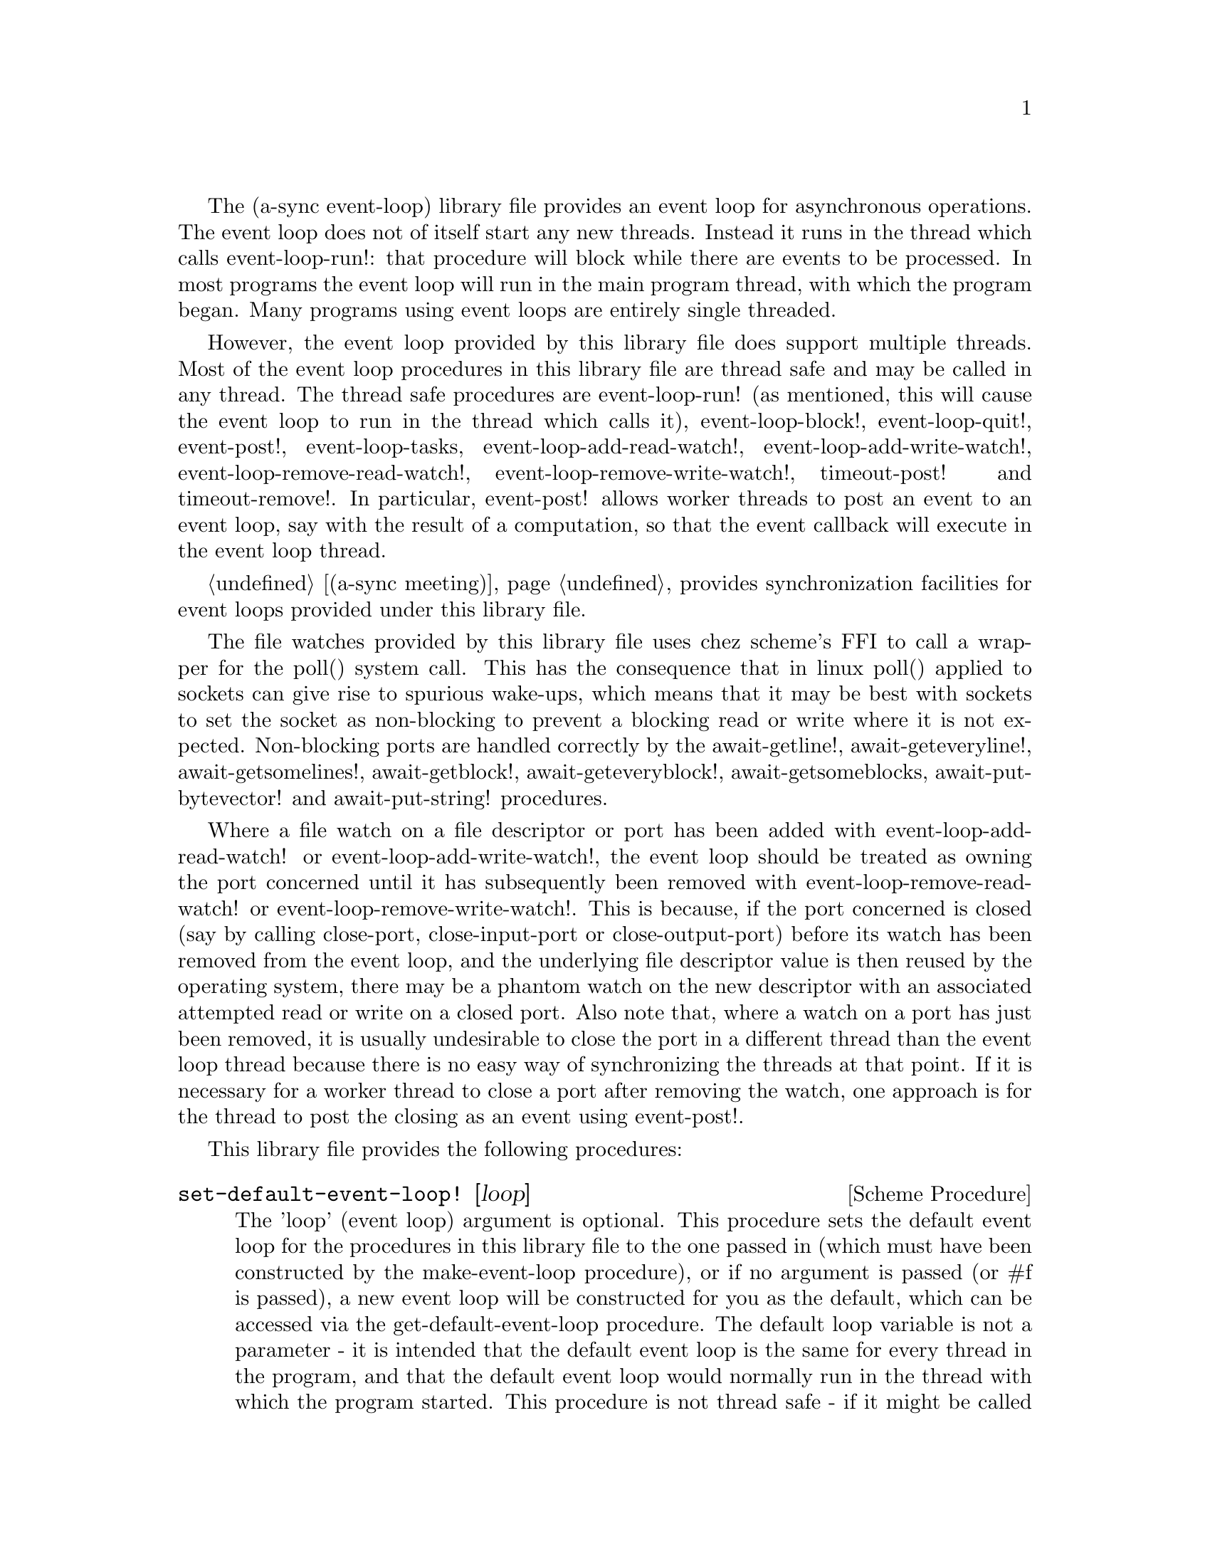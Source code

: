@node event loop,thread pool,overview,Top

The (a-sync event-loop) library file provides an event loop for
asynchronous operations.  The event loop does not of itself start any
new threads.  Instead it runs in the thread which calls
event-loop-run!: that procedure will block while there are events to
be processed.  In most programs the event loop will run in the main
program thread, with which the program began.  Many programs using
event loops are entirely single threaded.

However, the event loop provided by this library file does support
multiple threads.  Most of the event loop procedures in this library
file are thread safe and may be called in any thread.  The thread safe
procedures are event-loop-run! (as mentioned, this will cause the
event loop to run in the thread which calls it), event-loop-block!,
event-loop-quit!, event-post!, event-loop-tasks,
event-loop-add-read-watch!, event-loop-add-write-watch!,
event-loop-remove-read-watch!, event-loop-remove-write-watch!,
timeout-post! and timeout-remove!.  In particular, event-post! allows
worker threads to post an event to an event loop, say with the result
of a computation, so that the event callback will execute in the event
loop thread.

@ref{meeting,,(a-sync meeting)} provides synchronization facilities
for event loops provided under this library file.

The file watches provided by this library file uses chez scheme's FFI
to call a wrapper for the poll() system call.  This has the
consequence that in linux poll() applied to sockets can give rise to
spurious wake-ups, which means that it may be best with sockets to set
the socket as non-blocking to prevent a blocking read or write where
it is not expected.  Non-blocking ports are handled correctly by the
await-getline!, await-geteveryline!, await-getsomelines!,
await-getblock!, await-geteveryblock!, await-getsomeblocks,
await-put-bytevector! and await-put-string! procedures.

Where a file watch on a file descriptor or port has been added with
event-loop-add-read-watch! or event-loop-add-write-watch!, the event
loop should be treated as owning the port concerned until it has
subsequently been removed with event-loop-remove-read-watch! or
event-loop-remove-write-watch!.  This is because, if the port
concerned is closed (say by calling close-port, close-input-port or
close-output-port) before its watch has been removed from the event
loop, and the underlying file descriptor value is then reused by the
operating system, there may be a phantom watch on the new descriptor
with an associated attempted read or write on a closed port.  Also
note that, where a watch on a port has just been removed, it is
usually undesirable to close the port in a different thread than the
event loop thread because there is no easy way of synchronizing the
threads at that point.  If it is necessary for a worker thread to
close a port after removing the watch, one approach is for the thread
to post the closing as an event using event-post!.

This library file provides the following procedures:

@deffn {Scheme Procedure} set-default-event-loop! [loop]
The 'loop' (event loop) argument is optional.  This procedure sets the
default event loop for the procedures in this library file to the one
passed in (which must have been constructed by the make-event-loop
procedure), or if no argument is passed (or #f is passed), a new event
loop will be constructed for you as the default, which can be accessed
via the get-default-event-loop procedure.  The default loop variable
is not a parameter - it is intended that the default event loop is the
same for every thread in the program, and that the default event loop
would normally run in the thread with which the program started.  This
procedure is not thread safe - if it might be called by a different
thread from others which might access the default event loop, then
external synchronization may be required.  However, that should not
normally be an issue.  The normal course would be to call this
procedure once only on program start up, before other threads have
started.  It is usually a mistake to call this procedure twice: if
there are asynchronous events pending (that is, if event-loop-run!
has not returned) you will probably not get the results you expect.

Note that if a default event-loop is constructed for you because no
argument is passed (or #f is passed), no throttling arguments are
applied to it (see the documentation on make-event-loop for more about
that).  If throttling is wanted, the make-event-loop procedure should
be called explicitly and the result passed to this procedure.
@end deffn

@deffn {Scheme Procedure} get-default-event-loop
This returns the default loop set by the set-default-event-loop!
procedure, or #f if none has been set.
@end deffn

@deffn {Scheme Procedure} make-event-loop [throttle-threshold throttle-delay]
This constructs a new event loop object.  From version 0.4, this
procedure optionally takes two throttling arguments for backpressure
when applying the event-post! procedure to the event loop.  The
'throttle-threshold' argument specifies the number of unexecuted tasks
queued for execution, by virtue of calls to event-post!, at which
throttling will first be applied.  Where the threshold is exceeded,
throttling proceeds by adding a wait to any thread which calls the
event-post! procedure, equal to the cube of the number of times (if
any) by which the number of queued tasks exceeds the threshold
multiplied by the value of 'throttle-delay'.  The value of
'throttle-delay' should be given in microseconds.  Throttling is only
applied where the call to event-post! is made in a thread other than
the one in which the event loop runs.

So if the threshold given is 10000 tasks and the delay given is 1000
microseconds, upon 10000 unexecuted tasks accumulating a delay of 1000
microseconds will be applied to callers of event-post! which are not
in the event loop thread, at 20000 unexecuted tasks a delay of 8000
microseconds will be applied, and at 30000 unexecuted tasks a delay of
27000 microseconds will be applied, and so on.

If throttle-threshold and throttle-delay arguments are not provided
(or #f is passed for them), then no throttling takes place.
@end deffn

@deffn {Scheme Procedure} event-loop? obj
This procedure indicates whether 'obj' is an event-loop object
constructed by make-event-loop.
@end deffn

@deffn {Scheme Procedure} event-loop-run! [loop]
The 'loop' (event loop) argument is optional.  This procedure starts
the event loop passed in as an argument, or if none is passed (or #f
is passed) it starts the default event loop.  The event loop will run
in the thread which calls this procedure.  If this procedure has
returned, including after a call to event-loop-quit!, this procedure
may be called again to restart the event loop provided
event-loop-close! has not been applied to the loop.  If
event-loop-close! has previously been invoked, this procedure will
raise a &violation exception.

From version 0.18, this procedure will also raise a &violation
exception if it is applied to an event loop which is currently running
(prior to version 0.18, doing so would fail in a less helpful way).

If something else throws in the implementation or a callback throws,
then this procedure will clean up the event loop as if
event-loop-quit! had been called, and the exception will be rethrown
out of this procedure.  This means that if there are continuable
exceptions, they will be converted into non-continuable ones (but
continuable exceptions are usually incompatible with asynchronous
event handlers and may break resource management using rethrows or
dynamic winds).
@end deffn

@deffn {Scheme Procedure} event-loop-add-read-watch! file proc [loop]
The 'loop' (event loop) argument is optional.  This procedure will
start a read watch in the event loop passed in as an argument, or if
none is passed (or #f is passed), in the default event loop.  The
'proc' callback should take a single argument, and when called this
will be set to 'in or 'excpt.  The same port or file descriptor can
also be passed to event-loop-add-write-watch, and if so and the
descriptor is also available for writing, the write callback will also
be called with its argument set to 'out.  If there is already a read
watch for the file passed, the old one will be replaced by the new
one.  If 'proc' returns #f, the read watch will be removed from the
event loop, otherwise the watch will continue.  This is thread safe -
any thread may add a watch, and the callback will execute in the event
loop thread.  The file argument can be either a port or a file
descriptor.  If 'file' is a file descriptor, any port for the
descriptor is not referenced for garbage collection purposes - it must
remain valid while operations are carried out on the descriptor.  If
'file' is a buffered port, buffering will be taken into account in
indicating whether a read can be made without blocking (but on a
buffered port, for efficiency purposes each read operation in response
to this watch should usually exhaust the buffer by looping on
char-ready? or input-port-ready?, or by using chez scheme's various
multi-byte/character reading procedures on non-blocking ports).

This procedure should not raise an exception unless memory is
exhausted.
@end deffn

@deffn {Scheme Procedure} event-loop-add-write-watch! file proc [loop]
The 'loop' (event loop) argument is optional.  This procedure will
start a write watch in the event loop passed in as an argument, or if
none is passed (or #f is passed), in the default event loop.  The
'proc' callback should take a single argument, and when called this
will be set to 'out.  The same port or file descriptor can also be
passed to event-loop-add-read-watch, and if so and the descriptor is
also available for reading or in exceptional condition, the read
callback will also be called with its argument set to 'in or 'excpt
(if both a read and a write watch have been set for the same file
argument, and there is an exceptional condition, it is the read watch
procedure which will be called with 'excpt rather than the write watch
procedure, so if that procedure returns #f only the read watch will be
removed).  If there is already a write watch for the file passed, the
old one will be replaced by the new one.  If 'proc' returns #f, the
write watch will be removed from the event loop, otherwise the watch
will continue.  This is thread safe - any thread may add a watch, and
the callback will execute in the event loop thread.  The file argument
can be either a port or a file descriptor.  If 'file' is a file
descriptor, any port for the descriptor is not referenced for garbage
collection purposes - it must remain valid while operations are
carried out on the descriptor.

If 'file' is a buffered port, buffering will be not be taken into
account in indicating whether a write can be made without blocking:
that will only occur if the underlying file descriptor is ready.  This
is because the writer to the port must in any event cater for the fact
that when the buffer is full but the underlying file descriptor is
ready for a character, the next write will cause a buffer flush, and
if the size of the buffer is greater than the number of characters
that the file can receive without blocking, blocking might still
occur.  Therefore, this procedure will generally work best with
unbuffered ports (say by using the open-file-output-port procedure
with a buffer-mode of none or by applying the
set-textual-port-output-size! procedure to the port with a value of
0), or with ports which have been set non-blocking so that a partial
write is possible without blocking the writer.

This procedure should not raise an exception unless memory is
exhausted.
@end deffn

@deffn {Scheme Procedure} event-loop-remove-read-watch! file [loop]
The 'loop' (event loop) argument is optional.  This procedure will
remove a read watch from the event loop passed in as an argument, or
if none is passed (or #f is passed), from the default event loop.  The
file argument may be a port or a file descriptor.  This is thread safe
- any thread may remove a watch.  A file descriptor and a port with
the same underlying file descriptor compare equal for the purposes of
removal.

This procedure should not raise an exception unless memory is
exhausted.
@end deffn

@deffn {Scheme Procedure} event-loop-remove-write-watch! file [loop]
The 'loop' (event loop) argument is optional.  This procedure will
remove a write watch from the event loop passed in as an argument, or
if none is passed (or #f is passed), from the default event loop.  The
file argument may be a port or a file descriptor.  This is thread safe
- any thread may remove a watch.  A file descriptor and a port with
the same underlying file descriptor compare equal for the purposes of
removal.

This procedure should not raise an exception unless memory is
exhausted.
@end deffn

@deffn {Scheme Procedure} event-post! action [loop]
The 'loop' (event loop) argument is optional.  This procedure will
post a callback for execution in the event loop passed in as an
argument, or if none is passed (or #f is passed), in the default event
loop.  The 'action' callback is a thunk.  This is thread safe - any
thread may post an event (that is its main purpose), and the action
callback will execute in the event loop thread.  Actions execute in
the order in which they were posted.  If an event is posted from a
worker thread, it will normally be necessary to call event-loop-block!
beforehand.

This procedure should not raise an exception unless memory is
exhausted.  If the 'action' callback throws, and the exception is not
caught locally, it will propagate out of event-loop-run!.

Where this procedure is called by other than the event loop thread,
throttling may take place if the number of posted callbacks waiting to
execute exceeds the threshold set for the event loop - see the
documentation on make-event-loop for further details.
@end deffn

@deffn {Scheme Procedure} timeout-post! msecs action [loop]
The 'loop' (event loop) argument is optional.  This procedure adds a
timeout to the event loop passed in as an argument, or if none is
passed (or #f is passed), to the default event loop.  The timeout will
repeat unless and until the passed-in callback returns #f or
timeout-remove! is called.  The passed-in callback must be a thunk.
This procedure returns a tag symbol to which timeout-remove! can be
applied.  It may be called by any thread, and the timeout callback
will execute in the event loop thread.

This procedure should not raise an exception unless memory is
exhausted.  If the 'action' callback throws, and the exception is not
caught locally, it will propagate out of event-loop-run!.
@end deffn

@deffn {Scheme Procedure} timeout-remove! tag [loop]
The 'loop' (event loop) argument is optional.  This procedure stops
the timeout with the given tag from executing in the event loop passed
in as an argument, or if none is passed (or #f is passed), in the
default event loop.  It may be called by any thread.

This procedure should not raise an exception unless memory is
exhausted.
@end deffn

@deffn {Scheme Procedure} event-loop-tasks [loop]
This procedure returns the number of callbacks posted to an event loop
with the event-post! procedure which at the time still remain queued
for execution.  Amongst other things, it can be used by a calling
thread which is not the event loop thread to determine whether
throttling is likely to be applied to it when calling event-post! -
see the documentation on make-event-loop for further details.

The 'loop' (event loop) argument is optional: this procedure operates
on the event loop passed in as an argument, or if none is passed (or
#f is passed), on the default event loop.  This procedure is thread
safe - any thread may call it.

This procedure is first available in version 0.4 of this library.
@end deffn

@deffn {Scheme Procedure} event-loop-block! val [loop]
By default, upon there being no more watches, timeouts and posted
events for an event loop, event-loop-run! will return, which is
normally what you want with a single threaded program.  However, this
is undesirable where a worker thread is intended to post an event to
the main loop after it has reached a result, say via
await-task-in-thread!, because the main loop may have ended before it
posts.  Passing #t to the val argument of this procedure will prevent
that from happening, so that the event loop can only be ended by
calling event-loop-quit!, or by calling event-loop-block! again with a
#f argument (to switch the event loop back to non-blocking mode, pass
#f).  This is thread safe - any thread may call this procedure.  The
'loop' (event loop) argument is optional: this procedure operates on
the event loop passed in as an argument, or if none is passed (or #f
is passed as the 'loop' argument), on the default event loop.

This procedure should not raise an exception unless memory is
exhausted.
@end deffn

@deffn {Scheme Procedure} event-loop-quit! [loop]
This procedure causes an event loop to end and event-loop-run! to
return.  Any file watches, timeouts or posted events remaining in the
event loop will be discarded.  New file watches, timeouts and events
may subsequently be added or posted after event-loop-run! has
returned, and event-loop-run! then called for them.  This is thread
safe - any thread may call this procedure, including any callback or
task running on the event loop.  The 'loop' argument is optional: this
procedure operates on the event loop passed in as an argument, or if
none is passed (or #f is passed), on the default event loop.  Applying
this procedure to an event loop does not change the blocking status of
the loop as may previously have been set by event-loop-block!, should
event-loop-run! be applied to it again.

Applying this procedure to an event loop has no effect if the event
loop is not actually running.  A few await-* procedures
(await-put-bytevector! and await-put-string! in this library file, and
await-accept-ipv4-connection!, await-accept-ipv6-connection! and
await-accept-unix-connection! in the chez-simple-sockets package) do
not pass control to the event loop if they can operate immediately
without waiting, so if (i) the event loop concerned has been set
blocking by event-loop-block!, (ii) this procedure is invoked in an
a-sync or compose-a-sync block in order to bring the event loop to an
end, and (iii) before invoking this procedure the a-sync or
compose-a-sync block has done nothing except make a call to one or
more of those particular await-* procedures, then in order to make
sure the loop is running consider calling await-yield! or some similar
procedure before applying this procedure.

Note that the discarding of file watches, timeouts and unexecuted
events remaining in the event loop means that if one of the helper
await-* procedures provided by this library has been called but has
not yet returned, it may fail to complete, as its continuation may
disappear - it will be as if the a-sync or compose-a-sync block
concerned had come to an end.  It may therefore be best only to call
this procedure on an event loop after all await-* procedures which are
executing in it have returned.

This procedure should not raise an exception unless memory is
exhausted.
@end deffn

@deffn {Scheme Procedure} event-loop-close! [loop]
This procedure closes an event loop.  Like event-loop-quit!, if the
loop is still running it causes the event loop to unblock, and any
file watches, timeouts or posted events remaining in the event loop
will be discarded.  However, unlike event-loop-quit!, it also closes
the internal event pipe ports, and any subsequent application of
event-loop-run! to the event loop will cause a &violation exception to
be raised.

You might want to call this procedure to ensure that, after an event
loop in a local scope has been finished with, the two internal event
pipe file descriptors used by the loop are released to the operating
system in advance of the garbage collector releasing them when the
event loop object becomes inaccessible.

This is thread safe - any thread may call this procedure, including
any callback or task running on the event loop.  The 'loop' argument
is optional: this procedure operates on the event loop passed in as an
argument, or if none is passed (or #f is passed), on the default event
loop.

Note that the discarding of file watches, timeouts and unexecuted
events remaining in the event loop means that if one of the helper
await-* procedures provided by this library has been called but has
not yet returned, it may fail to complete, as its continuation may
disappear - it will be as if the a-sync or compose-a-sync block
concerned had come to an end.  It may therefore be best only to call
this procedure on an event loop after all such await-* procedures
which are executing have returned.

This procedure should not raise an exception unless memory is
exhausted.

This procedure is first available in version 0.17 of this library.
@end deffn

@deffn {Scheme Procedure} await-task-in-thread! await resume [loop] thunk [handler]
The loop and handler arguments are optional.  The procedure will run
'thunk' in its own thread, and then post an event to the event loop
specified by the 'loop' argument when 'thunk' has finished, or to the
default event loop if no 'loop' argument is provided or if #f is
provided as the 'loop' argument (pattern matching is used to detect
the type of the third argument).  This procedure calls 'await' and
will return the thunk's return value.  It is intended to be called
within a waitable procedure invoked by a-sync (which supplies the
'await' and 'resume' arguments).  It will normally be necessary to
call event-loop-block! before invoking this procedure.  If the
optional 'handler' argument is provided, then that handler will be run
in the event loop thread if 'thunk' throws and the return value of the
handler would become the return value of this procedure; otherwise the
program will terminate if an unhandled exception propagates out of
'thunk'.  'handler' should take a single argument, which will be the
thrown condition object.

This procedure must (like the a-sync procedure) be called in the same
thread as that in which the event loop runs, where the result of
calling 'thunk' will be received.  As mentioned above, the thunk
itself will run in its own thread.

As the worker thread calls event-post!, it might be subject to
throttling by the event loop concerned.  See the documentation on the
make-event-loop procedure for further information about that.

Exceptions may propagate out of this procedure if they arise while
setting up (that is, before the worker thread starts), which shouldn't
happen unless memory is exhausted or pthread has run out of resources.
Exceptions arising during execution of the task, if not caught by a
handler procedure, will terminate the program.  Exceptions raised by
the handler procedure will propagate out of event-loop-run!.

Here is an example of the use of await-task-in-thread!:
@example
(set-default-event-loop!) ;; if none has yet been set
(event-loop-block! #t) ;; because the task runs in another thread
(a-sync (lambda (await resume)
	  (format #t "1 + 1 is ~A\n"
		  (await-task-in-thread! await resume
					 (lambda ()
					   (+ 1 1))))
	  (event-loop-block! #f)))
(event-loop-run!)
@end example
@end deffn

@deffn {Scheme Procedure} await-task-in-event-loop! await resume [waiter] worker thunk
The 'waiter' argument is optional.  The 'worker' argument is an event
loop running in a different thread than the one in which this
procedure is called, and is the one in which 'thunk' will be executed
by posting an event to that loop.  The result of executing 'thunk'
will then be posted to the event loop specified by the 'waiter'
argument, or to the default event loop if no 'waiter' argument is
provided or if #f is provided as the 'waiter' argument, and will
comprise this procedure's return value.  This procedure is intended to
be called within a waitable procedure invoked by a-sync (which
supplies the 'await' and 'resume' arguments).  It will normally be
necessary to call event-loop-block! on 'waiter' (or on the default
event loop) before invoking this procedure.

This procedure calls 'await' and must (like the a-sync procedure) be
called in the same thread as that in which the 'waiter' or default
event loop runs (as the case may be).

This procedure acts as a form of channel through which two different
event loops may communicate.  It also offers a means by which a master
event loop (the waiter or default event loop) may allocate work to
worker event loops for execution.

Depending on the circumstances, it may be desirable to provide
throttling arguments when constructing the 'worker' event loop, in
order to enable backpressure to be supplied if the 'worker' event loop
becomes overloaded: see the documentation on the make-event-loop
procedure for further information about that.  (This procedure calls
event-post! in both the 'waiter' and 'worker' event loops by the
respective threads of the other, so either could be subject to
throttling.)

Exceptions may propagate out of this procedure if they arise while
setting up, which shouldn't happen unless memory is exhausted or
pthread has run out of resources.  Exceptions arising during execution
of the task, if not caught locally, will propagate out of the
event-loop-run! procedure called for the 'worker' event loop.

This procedure is first available in version 0.4 of this library.

Here is an example of the use of await-task-in-event-loop!:
@example
(set-default-event-loop!)     ;; if none has yet been set
(define worker (make-event-loop))
(event-loop-block! #t)        ;; because the task runs in another thread
(event-loop-block! #t worker)

(fork-thread
 (lambda ()
   (event-loop-run! worker)))

(a-sync (lambda (await resume)
	  (let ([res
		 (await-task-in-event-loop! await resume worker
					    (lambda ()
					      (+ 5 10)))])
	    (format #t "~a\n" res)
	    (event-loop-block! #f worker)
	    (event-loop-block! #f))))
(event-loop-run!)
@end example
@end deffn

@deffn {Scheme Procedure} await-task! await resume [loop] thunk
The 'loop' argument is optional.  This is a convenience procedure for
use with an event loop, which will run 'thunk' in the event loop
specified by the 'loop' argument, or in the default event loop if no
'loop' argument is provided or #f is provided as the 'loop' argument.
This procedure calls 'await' and will return the thunk's return value.
It is intended to be called within a waitable procedure invoked by
a-sync (which supplies the 'await' and 'resume' arguments).  It is the
single-threaded corollary of await-task-in-thread!.  This means that
(unlike with await-task-in-thread!) while 'thunk' is running other
events in the event loop will not make progress, so blocking calls
should not be made in 'thunk'.

This procedure can be used for the purpose of implementing
co-operative multi-tasking.  However, when 'thunk' is executed, this
procedure is waiting on 'await', so 'await' and 'resume' cannot be
used again in 'thunk' (although 'thunk' can call a-sync to start
another series of asynchronous operations with a new await-resume
pair).  For that reason, await-yield! is usually more convenient for
composing asynchronous tasks.  In retrospect, this procedure offers
little over await-yield!, apart from symmetry with
await-task-in-thread!.

This procedure must (like the a-sync procedure) be called in the same
thread as that in which the event loop runs.

This procedure calls event-post! in the event loop concerned.  This is
done in the same thread as that in which the event loop runs so it
cannot of itself be throttled.  However it may contribute to the
number of accumulated unexecuted tasks in the event loop and therefore
contribute to the throttling of other threads by the loop.  See the
documentation on the make-event-loop procedure for further information
about that.

Exceptions may propagate out of this procedure if they arise while
setting up (that is, before the task starts), which shouldn't happen
unless memory is exhausted.  Exceptions arising during execution of
the task, if not caught locally, will propagate out of
event-loop-run!.

Here is an example of the use of await-task!:
@example
(set-default-event-loop!) ;; if none has yet been set
(a-sync (lambda (await resume)
	  (format #t "1 + 1 is ~A\n"
		  (await-task! await resume
			       (lambda ()
				 (+ 1 1))))))
(event-loop-run!)
@end example
@end deffn

@deffn {Scheme Procedure} await-yield! await resume [loop]
This is a convenience procedure which will surrender execution to the
relevant event loop, so that code in other a-sync or compose-a-sync
blocks can run.  The remainder of the code after the call to
await-yield! in the current a-sync or compose-a-sync block will
execute on the next iteration through the loop.  It is intended to be
called within a waitable procedure invoked by a-sync (which supplies
the 'await' and 'resume' arguments).  It's effect is similar to
calling await-task! with a task that does nothing.

This procedure must (like the a-sync procedure) be called in the same
thread as that in which the relevant event loop runs: for this purpose
"the relevant event loop" is the event loop given by the 'loop'
argument, or if no 'loop' argument is provided or #f is provided as
the 'loop' argument, then the default event loop.

This procedure calls event-post! in the event loop concerned.  This is
done in the same thread as that in which the event loop runs so it
cannot of itself be throttled.  However it may contribute to the
number of accumulated unexecuted tasks in the event loop and therefore
contribute to the throttling of other threads by the loop.  See the
documentation on the make-event-loop procedure for further information
about that.

This procedure should not raise any exceptions unless memory is
exhausted.

This procedure is first available in version 0.9 of this library.

Here is an example of the use of await-yield!:
@example
(set-default-event-loop!) ;; if none has yet been set
(a-sync (lambda (await resume)
	  (display "In first iteration through event loop\n")
	  (await-yield! await resume)
	  (display "In next iteration through event loop\n")))
(event-loop-run!)
@end example
@end deffn

@deffn {Scheme Procedure} await-generator-in-thread! await resume [loop] generator proc [handler]
The 'loop' and 'handler' arguments are optional.  The 'generator'
argument is a procedure taking one argument, namely a yield argument
(see the documentation on the make-iterator procedure for further
details).  This await-generator-in-thread! procedure will run
'generator' in its own worker thread, and whenever 'generator' yields
a value will cause 'proc' to execute in the event loop specified by
the 'loop' argument (or in the default event loop if no 'loop'
argument is provided or if #f is provided as the 'loop' argument -
pattern matching is used to detect the type of the third argument).

'proc' should be a procedure taking a single argument, namely the
value yielded by the generator.  If the optional 'handler' argument is
provided, then that handler will be run in the event loop thread if
'generator' raises an exception; otherwise the program will terminate
if an unhandled exception propagates out of 'generator'.  'handler'
should take a single argument, which will be the raised condition
object.

This procedure calls 'await' and will return when the generator has
finished or, if 'handler' is provided, upon the generator raising an
exception.  This procedure will return #f if the generator completes
normally, or 'chez-a-sync-thread-error if the generator raises an
exception and 'handler' is run (the 'chez-a-sync-thread-error symbol
is reserved to the implementation and should not be yielded by the
generator).

This procedure is intended to be called within a waitable procedure
invoked by a-sync (which supplies the 'await' and 'resume' arguments).
It will normally be necessary to call event-loop-block! before
invoking this procedure.

This procedure must (like the a-sync procedure) be called in the same
thread as that in which the event loop runs.  As mentioned above, the
generator itself will run in its own thread.

As the worker thread calls event-post!, it might be subject to
throttling by the event loop concerned.  See the documentation on the
make-event-loop procedure for further information about that.

Exceptions may propagate out of this procedure if they arise while
setting up (that is, before the worker thread starts), which shouldn't
happen unless memory is exhausted or pthread has run out of resources.
Exceptions arising during execution of the generator, if not caught by
a handler procedure, will terminate the program.  Exceptions raised by
the handler procedure will propagate out of event-loop-run!.
Exceptions raised by 'proc', if not caught locally, will also
propagate out of event-loop-run!.

This procedure is first available in version 0.6 of this library.

Here is an example of the use of await-generator-in-thread!:
@example
(set-default-event-loop!) ;; if none has yet been set
(event-loop-block! #t) ;; because the generator runs in another thread
(a-sync (lambda (await resume)
          (await-generator-in-thread! await resume
				      (lambda (yield)
					(let loop ([count 0])
					  (when (< count 5)
					    (yield (* 2 count))
					    (loop (+ count 1)))))
				      (lambda (val)
					(display val)
					(newline)))
	  (event-loop-block! #f)))
(event-loop-run!)
@end example
@end deffn

@deffn {Scheme Procedure} await-generator-in-event-loop! await resume [waiter] worker generator proc
The 'waiter' argument is optional.  The 'worker' argument is an event
loop running in a different thread than the one in which this
procedure is called.  The 'generator' argument is a procedure taking
one argument, namely a yield argument (see the documentation on the
make-iterator procedure for further details).  This
await-generator-in-event-loop! procedure will cause 'generator' to run
in the 'worker' event loop, and whenever 'generator' yields a value
this will cause 'proc' to execute in the event loop specified by the
'waiter' argument, or in the default event loop if no 'waiter'
argument is provided or if #f is provided as the 'waiter' argument.
'proc' should be a procedure taking a single argument, namely the
value yielded by the generator.

This procedure is intended to be called within a waitable procedure
invoked by a-sync (which supplies the 'await' and 'resume' arguments).
It will normally be necessary to call event-loop-block! on 'waiter'
(or on the default event loop) before invoking this procedure.

This procedure calls 'await' and will return when the generator has
finished.  It must (like the a-sync procedure) be called in the same
thread as that in which the 'waiter' or default event loop runs (as
the case may be).

This procedure acts, with await-task-in-event-loop!, as a form of
channel through which two different event loops may communicate.  It
also offers a means by which a master event loop (the waiter or
default event loop) may allocate work to worker event loops for
execution.

Depending on the circumstances, it may be desirable to provide
throttling arguments when constructing the 'worker' event loop, in
order to enable backpressure to be supplied if the 'worker' event loop
becomes overloaded: see the documentation on the make-event-loop
procedure for further information about that.
(This procedure calls event-post! in both the 'waiter' and 'worker'
event loops by the respective threads of the other, so either could
be subject to throttling.)

Exceptions may propagate out of this procedure if they arise while
setting up, which shouldn't happen unless memory is exhausted or
pthread has run out of resources.  Exceptions arising during execution
of the generator, if not caught locally, will propagate out of the
event-loop-run! procedure called for the 'worker' event loop.
Exceptions arising during the execution of 'proc', if not caught
locally, will propagate out of the event-loop-run! procedure called
for the 'waiter' or default event loop, as the case may be.

This procedure is first available in version 0.6 of this library.

Here is an example of the use of await-generator-in-event-loop!:
@example
(set-default-event-loop!)     ;; if none has yet been set
(define worker (make-event-loop))
(event-loop-block! #t)        ;; because the generator runs in another thread
(event-loop-block! #t worker)

(fork-thread
 (lambda ()
   (event-loop-run! worker)))

(a-sync (lambda (await resume)
	  (await-generator-in-event-loop! await resume worker
					  (lambda (yield)
					    (let loop ([count 0])
					      (when (< count 5)
						(yield (* 2 count))
						(loop (+ count 1)))))
					  (lambda (val)
					    (display val)
					    (newline)))
	  (event-loop-block! #f worker)
	  (event-loop-block! #f)))
(event-loop-run!)
@end example
@end deffn

@deffn {Scheme Procedure} await-generator! await resume [loop] generator proc
The 'loop' argument is optional.  The 'generator' argument is a
procedure taking one argument, namely a yield argument (see the
documentation on the make-iterator procedure for further details).
This await-generator! procedure will run 'generator', and whenever
'generator' yields a value will cause 'proc' to execute in the event
loop specified by the 'loop' argument, or in the default event loop if
no 'loop' argument is provided or #f is provided as the 'loop'
argument.  'proc' should be a procedure taking a single argument,
namely the value yielded by the generator.  Each time 'proc' runs it
will do so as a separate event in the event loop and so be
multi-plexed with other events.

This procedure must (like the a-sync procedure) be called in the same
thread as that in which the event loop runs.

This procedure is intended to be called within a waitable procedure
invoked by a-sync (which supplies the 'await' and 'resume' arguments).
It is the single-threaded corollary of await-generator-in-thread!.
This means that (unlike with await-generator-in-thread!) while
'generator' is running other events in the event loop will not make
progress, so blocking calls (other than to the yield procedure) should
not be made in 'generator'.  This procedure can be useful for the
purpose of implementing co-operative multi-tasking, say by composing
tasks with compose-a-sync (see compose.scm).

When 'proc' executes, 'await' and 'resume' will still be in use by
this procedure, so they may not be reused by 'proc' (even though
'proc' runs in the event loop thread).

This procedure calls event-post! in the event loop concerned.  This is
done in the same thread as that in which the event loop runs so it
cannot of itself be throttled.  However it may contribute to the
number of accumulated unexecuted tasks in the event loop and therefore
contribute to the throttling of other threads by the loop.  See the
documentation on the make-event-loop procedure for further information
about that.

Exceptions may propagate out of this procedure if they arise while
setting up (that is, before the task starts), which shouldn't happen
unless memory is exhausted.  Exceptions arising during execution of
the generator, if not caught locally, will propagate out of
event-loop-run!.  Exceptions raised by 'proc', if not caught locally,
will propagate out of event-loop-run!.

This procedure is first available in version 0.6 of this library.

Here is an example of the use of await-generator!:
@example
(set-default-event-loop!) ;; if none has yet been set
(a-sync (lambda (await resume)
	  (await-generator! await resume
			    (lambda (yield)
			      (let loop ([count 0])
				(when (< count 5)
				  (yield (* 2 count))
				  (loop (+ count 1)))))
			    (lambda (val)
			      (display val)
			      (newline)))))
(event-loop-run!)
@end example
@end deffn

@deffn {Scheme Procedure} await-timeout! await resume [loop] msecs thunk
This is a convenience procedure for use with an event loop, which will
run 'thunk' in the event loop thread when the timeout expires.  This
procedure calls 'await' and will return the thunk's return value.  It
is intended to be called within a waitable procedure invoked by a-sync
(which supplies the 'await' and 'resume' arguments).  The timeout is
single shot only - as soon as 'thunk' has run once and completed, the
timeout will be removed from the event loop.  The 'loop' argument is
optional: this procedure operates on the event loop passed in as an
argument, or if none is passed (or #f is passed), on the default event
loop.

In practice, calling await-sleep! may often be more convenient for
composing asynchronous code than using this procedure.  That is
because, when 'thunk' is executed, this procedure is waiting on
'await', so 'await' and 'resume' cannot be used again in 'thunk'
(although 'thunk' can call a-sync to start another series of
asynchronous operations with a new await-resume pair).  In retrospect,
this procedure offers little over await-sleep!.

This procedure must (like the a-sync procedure) be called in the same
thread as that in which the event loop runs.

Exceptions may propagate out of this procedure if they arise while
setting up (that is, before the first call to 'await' is made), which
shouldn't happen unless memory is exhausted.  Exceptions raised by
'thunk', if not caught locally, will propagate out of event-loop-run!.

Here is an example of the use of event-timeout!:
@example
(set-default-event-loop!) ;; if none has yet been set
(a-sync (lambda (await resume)
	  (format #t
		  "Timeout ~A\n"
		  (await-timeout! await resume
				  100
				  (lambda ()
				    "expired")))))
(event-loop-run!)
@end example
@end deffn

@deffn {Scheme Procedure} await-sleep! await resume [loop] msecs
This is a convenience procedure which will suspend execution of code
in the current a-sync or compose-a-sync block for the duration of
'msecs' milliseconds.  The event loop will not be blocked by the sleep
- instead any other events in the event loop (including any other
a-sync or compose-a-sync blocks) will be serviced.  It is intended to
be called within a waitable procedure invoked by a-sync (which
supplies the 'await' and 'resume' arguments).  The 'loop' argument is
optional: this procedure operates on the event loop passed in as an
argument, or if none is passed (or #f is passed), on the default event
loop.

Calling this procedure is equivalent to calling await-timeout! with a
'proc' argument comprising a lambda expression that does nothing.

This procedure must (like the a-sync procedure) be called in the same
thread as that in which the event loop runs.

This procedure should not raise any exceptions unless memory is
exhausted.

This procedure is first available in version 0.9 of this library.

Here is an example of the use of await-sleep!:
@example
(set-default-event-loop!) ;; if none has yet been set
(a-sync (lambda (await resume)
	  (display "Entering sleep\n")
	  (await-sleep! await resume 500)
	  (display "Timeout expired\n")))
(event-loop-run!)
@end example
@end deffn

@deffn {Scheme Procedure} a-sync-read-watch! resume file proc [loop]
This is a convenience procedure for use with an event loop, which will
run 'proc' in the event loop thread whenever 'file' is ready for
reading, and apply 'resume' (obtained from a call to a-sync) to the
return value of 'proc'.  'file' can be a port or a file descriptor
(and if it is a file descriptor, the revealed count is not
incremented).  'proc' should take a single argument which will be set
by the event loop to 'in or 'excpt (see the documentation on
event-loop-add-read-watch! for further details).  It is intended to be
called within a waitable procedure invoked by a-sync (which supplies
the 'resume' argument).  The watch is multi-shot - it is for the user
to bring it to an end at the right time by calling
event-loop-remove-read-watch! in the waitable procedure.  If 'file' is
a buffered port, buffering will be taken into account in indicating
whether a read can be made without blocking (but on a buffered port,
for efficiency purposes each read operation in response to this watch
should usually exhaust the buffer by looping on char-ready? or
input-port-ready?, or by using chez scheme's various
multi-byte/character reading procedures on non-blocking ports).

This procedure is mainly intended as something from which higher-level
asynchronous file operations can be constructed, such as the
await-readline! procedure.  The 'loop' argument is optional: this
procedure operates on the event loop passed in as an argument, or if
none is passed (or #f is passed), on the default event loop

Because this procedure takes a 'resume' argument derived from the
a-sync procedure, it must (like the a-sync procedure) in practice be
called in the same thread as that in which the event loop runs.

This procedure should not raise an exception unless memory is
exhausted.  If 'proc' raises an exception, say because of port errors,
and the exception is not caught locally, it will propagate out of
event-loop-run!.

As an example of how to use a-sync-read-watch!, here is the
implementation of await-getline!:
@example
(define await-getline!
  (case-lambda
    [(await resume port) (await-getline! await resume #f port)]
    [(await resume loop port)
     (let ()
       (define chunk-size 128)
       (define text (make-string chunk-size))
       (define text-len 0)
       (define buf (make-string 1))
       (define (append-char! ch)
	 (when (= text-len (string-length text))
	   (let ([tmp text])
	     (set! text (make-string (+ text-len chunk-size)))
	     (string-copy! tmp 0 text 0 text-len)))
	 (string-set! text text-len ch)
	 (set! text-len (+ 1 text-len)))
       (a-sync-read-watch! resume
			   port
			   (lambda (status)
			     (if (eq? status 'excpt)
				 #f
				 (let next ([res (get-string-some! port buf 0 1)])
				   (cond
				    [(eqv? res 0)
				     'more]
				    [(eof-object? res)
				     (if (= text-len 0)
					 res
					 (substring text 0 text-len))]
				    [else
				     (let ([ch (string-ref buf 0)])
				       (if (char=? ch #\newline)
					   (substring text 0 text-len)
					   (begin
					     (append-char! ch)
					     (if (char-ready? port)
						 (next (get-string-some! port buf 0 1))
						 'more))))]))))
			   loop))
     (let next ((res (await)))
       (if (eq? res 'more)
	   (next (await))
	   (begin
	     (event-loop-remove-read-watch! port loop)
	     res)))]))
@end example
@end deffn

@deffn {Scheme Procedure} await-getline! await resume [loop] port
This is a convenience procedure for use with an event loop, which will
start a read watch on 'port' for a line of input.  It calls 'await'
while waiting for input and will return the line of text received
(without the terminating '\n' character).  'port' should be a textual
portg.  The event loop will not be blocked by this procedure even if
only individual characters are available at any one time (although if
'port' references a socket, it should be non-blocking for this to be
guaranteed).  It is intended to be called within a waitable procedure
invoked by a-sync (which supplies the 'await' and 'resume' arguments),
and this procedure is implemented using a-sync-read-watch!.  If an
exceptional condition ('excpt) is encountered, #f will be returned.
If an end-of-file object is encountered which terminates a line of
text, a string containing the line of text will be returned (and if an
end-of-file object is encountered without any text, the end-of-file
object is returned rather than an empty string).  The 'loop' argument
is optional: this procedure operates on the event loop passed in as an
argument, or if none is passed (or #f is passed), on the default event
loop.

If this procedure is used with a port constructed by
'open-fd-input/output-port' for a non-seekable device such as a socket
which has input buffering enabled, the 'clear-input-port' procedure
should be applied to the port before 'close-port', 'close-output-port'
or 'close-input-port' is applied to it, to avoid an illegal seek
exception.

This procedure must (like the a-sync procedure) be called in the same
thread as that in which the event loop runs.

Exceptions may propagate out of this procedure if they arise while
setting up (that is, before the first call to 'await' is made), which
shouldn't happen unless memory is exhausted.  With versions of this
library before 0.11, any exceptions because of read errors would
propagate out of event-loop-run! and could not be caught locally.
Having read errors interfering with anything using the event loop in
this way was not a good approach, so from version 0.11 of this library
all read exceptions will propagate in the first instance out of this
procedure so that they may be caught locally, say by putting a 'try'
block around the call to this procedure, and only out of
event-loop-run! if not caught in that way.

Here is an example of the use of await-getline!:
@example
(set-default-event-loop!) ;; if none has yet been set
(a-sync (lambda (await resume)
	  (display "Enter a line of text at the keyboard\n")
	  (format #t
		  "The line was: ~A\n"
		  (await-getline! await resume
				  (open-input-file "/dev/tty")))))
(event-loop-run!)
@end example
@end deffn

@deffn {Scheme Procedure} await-geteveryline! await resume [loop] port proc
This is a convenience procedure for use with an event loop, which will
start a read watch on 'port' for lines of input.  It calls 'await'
while waiting for input and will apply 'proc' to every complete line
of text received (without the terminating '\n' character).  'proc'
should be a procedure taking a string as its only argument.  'port'
should be a textual port.

The event loop will not be blocked by this procedure even if only
individual characters are available at any one time (although if
'port' references a socket, it should be non-blocking for this to be
guaranteed).  It is intended to be called within a waitable procedure
invoked by a-sync (which supplies the 'await' and 'resume' arguments),
and this procedure is implemented using a-sync-read-watch!.  Unlike
the await-getline! procedure, the watch will continue after a line of
text has been received in order to receive further lines.  The watch
will not end until end-of-file or an exceptional condition ('excpt) is
reached.  In the event of that happening, this procedure will end and
return an end-of-file object or #f respectively.

The 'loop' argument is optional: this procedure operates on the event
loop passed in as an argument, or if none is passed (or #f is passed),
on the default event loop.

If this procedure is used with a port constructed by
'open-fd-input/output-port' for a non-seekable device such as a socket
which has input buffering enabled, the 'clear-input-port' procedure
should be applied to the port before 'close-port', 'close-output-port'
or 'close-input-port' is applied to it, to avoid an illegal seek
exception.

This procedure must (like the a-sync procedure) be called in the same
thread as that in which the event loop runs.

When 'proc' executes, 'await' and 'resume' will still be in use by
this procedure, so they may not be reused by 'proc' (even though
'proc' runs in the event loop thread).

Exceptions may propagate out of this procedure if they arise while
setting up (that is, before the first call to 'await' is made), which
shouldn't happen unless memory is exhausted.  With versions of this
library before 0.11, any exceptions because of read errors would
propagate out of event-loop-run! and could not be caught locally.
Having read errors interfering with anything using the event loop in
this way was not a good approach, so from version 0.11 of this library
all read exceptions will propagate in the first instance out of this
procedure so that they may be caught locally, say by putting a 'try'
block around the call to this procedure, and only out of
event-loop-run! if not caught in that way.  Exceptions raised by
'proc', if not caught locally, will also propagate out of
event-loop-run!.

If a continuable exception propagates out of this procedure, it will
be converted into a non-continuable one (continuable exceptions are
incompatible with asynchronous event handling using this procedure and
may break resource management which uses rethrows or dynamic winds).

Here is an example of the use of await-geteveryline! (because the
keyboard has no end-of-file, use Ctrl-C to exit this code snippet):
@example
(set-default-event-loop!) ;; if none has yet been set
(a-sync (lambda (await resume)
	  (display "Enter lines of text at the keyboard, ^C to finish\n")
	  (let ([port (open-input-file "/dev/tty")])
	    (await-geteveryline! await resume
				 port
				 (lambda (line)
				   (format #t
					   "The line was: ~A\n"
					   line))))))
(event-loop-run!)
@end example
@end deffn

@deffn {Scheme Procedure} await-getsomelines! await resume [loop] port proc
This is a convenience procedure for use with an event loop, which does
the same as await-geteveryline!, except that it provides a second
argument to 'proc', namely an escape continuation which can be invoked
by 'proc' to cause the procedure to return before end-of-file is
reached.  Behavior is identical to await-geteveryline! if the
continuation is not invoked.

This procedure will start a read watch on 'port' for lines of input.
It calls 'await' while waiting for input and will apply 'proc' to any
complete line of text received (without the terminating '\n'
character).  'proc' should be a procedure taking two arguments, a
string as the first argument containing the line of text read, and an
escape continuation as its second.  'port' should be a textual port.

The event loop will not be blocked by this procedure even if only
individual characters are available at any one time (although if
'port' references a socket, it should be non-blocking for this to be
guaranteed).  It is intended to be called within a waitable procedure
invoked by a-sync (which supplies the 'await' and 'resume' arguments).
This procedure is implemented using a-sync-read-watch!.  The watch
will not end until end-of-file or an exceptional condition ('excpt) is
reached, which would cause this procedure to end and return an
end-of-file object or #f respectively, or until the escape
continuation is invoked, in which case the value passed to the escape
continuation will be returned.

The 'loop' argument is optional: this procedure operates on the event
loop passed in as an argument, or if none is passed (or #f is passed),
on the default event loop.

If this procedure is used with a port constructed by
'open-fd-input/output-port' for a non-seekable device such as a socket
which has input buffering enabled, the 'clear-input-port' procedure
should be applied to the port before 'close-port', 'close-output-port'
or 'close-input-port' is applied to it, to avoid an illegal seek
exception.

This procedure must (like the a-sync procedure) be called in the same
thread as that in which the event loop runs.

When 'proc' executes, 'await' and 'resume' will still be in use by
this procedure, so they may not be reused by 'proc' (even though
'proc' runs in the event loop thread).

Exceptions may propagate out of this procedure if they arise while
setting up (that is, before the first call to 'await' is made), which
shouldn't happen unless memory is exhausted.  With versions of this
library before 0.11, any exceptions because of read errors would
propagate out of event-loop-run! and could not be caught locally.
Having read errors interfering with anything using the event loop in
this way was not a good approach, so from version 0.11 of this library
all read exceptions will propagate in the first instance out of this
procedure so that they may be caught locally, say by putting a 'try'
block around the call to this procedure, and only out of
event-loop-run! if not caught in that way.  Exceptions raised by
'proc', if not caught locally, will also propagate out of
event-loop-run!.

If a continuable exception propagates out of this procedure, it will
be converted into a non-continuable one (continuable exceptions are
incompatible with asynchronous event handling using this procedure and
may break resource management which uses rethrows or dynamic winds).

Here is an example of the use of await-getsomelines!:
@example
(set-default-event-loop!) ;; if none has yet been set
(a-sync (lambda (await resume)
	  (display "Enter lines of text at the keyboard, enter an empty line to finish\n")
	  (let ([port (open-input-file "/dev/tty")])
	    (await-getsomelines! await resume
				 port
				 (lambda (line k)
                                   (when (string=? line "")
					 (k #f))
				   (format #t
					   "The line was: ~A\n"
					   line))))))
(event-loop-run!)
@end example
@end deffn

@deffn {Scheme Procedure} await-getblock! await resume [loop] port size
This is a convenience procedure for use with an event loop, which will
start a read watch on 'port' for a block of data, such as a binary
record, of size 'size'.  It calls 'await' while waiting for input and
will return a pair, normally comprising as its car a bytevector of
length 'size' containing the data, and as its cdr the number of bytes
received (which will be the same as 'size' unless an end-of-file
object was encountered part way through receiving the data).  'port'
should be a binary port.

The event loop will not be blocked by this procedure even if only
individual bytes are available at any one time (although if 'port'
references a socket, it should be non-blocking for this to be
guaranteed).  It is intended to be called within a waitable procedure
invoked by a-sync (which supplies the 'await' and 'resume' arguments).
This procedure is implemented using a-sync-read-watch!.

If an exceptional condition ('excpt) is encountered, a pair comprising
(#f . #f) will be returned.  As mentioned above, if an end-of-file
object is encountered after receipt of some but not 'size' bytes, then
a bytevector of length 'size' will be returned as car and the actual
(lesser) number of bytes inserted in it as cdr.  If an end-of-file
object is encountered without any bytes of data, a pair with
eof-object as car and #f as cdr will be returned.

The 'loop' argument is optional: this procedure operates on the event
loop passed in as an argument, or if none is passed (or #f is passed),
on the default event loop.

If this procedure is used with a port constructed by
'open-fd-input/output-port' for a non-seekable device such as a socket
which has input buffering enabled, the 'clear-input-port' procedure
should be applied to the port before 'close-port', 'close-output-port'
or 'close-input-port' is applied to it, to avoid an illegal seek
exception.

This procedure must (like the a-sync procedure) be called in the same
thread as that in which the event loop runs.

Exceptions may propagate out of this procedure if they arise while
setting up (that is, before the first call to 'await' is made), which
shouldn't happen unless memory is exhausted.  With versions of this
library before 0.11, any exceptions because of read errors would
propagate out of event-loop-run! and could not be caught locally.
Having read errors interfering with anything using the event loop in
this way was not a good approach, so from version 0.11 of this library
all read exceptions will propagate in the first instance out of this
procedure so that they may be caught locally, say by putting a 'try'
block around the call to this procedure, and only out of
event-loop-run! if not caught in that way.

This procedure is first available in version 0.8 of this library.
@end deffn

@deffn {Scheme Procedure} await-geteveryblock! await resume [loop] port size proc
This is a convenience procedure for use with an event loop, which will
start a read watch on 'port' for blocks of data, such as binary
records, of size 'size'.  It calls 'await' while waiting for input and
will apply 'proc' to any block of data received.  'proc' should be a
procedure taking two arguments, first a bytevector of length 'size'
containing the block of data read and second the size of the block of
data placed in the bytevector.  The value passed as the size of the
block of data placed in the bytevector will always be the same as
'size' unless end-of-file has been encountered after receiving only a
partial block of data.  'port' should be a binary port.

The event loop will not be blocked by this procedure even if only
individual bytes are available at any one time (although if 'port'
references a socket, it should be non-blocking for this to be
guaranteed).  It is intended to be called within a waitable procedure
invoked by a-sync (which supplies the 'await' and 'resume' arguments).
This procedure is implemented using a-sync-read-watch!.  Unlike the
await-getblock!  procedure, the watch will continue after a complete
block of data has been received in order to receive further blocks.
The watch will not end until end-of-file or an exceptional condition
('excpt) is reached.  In the event of that happening, this procedure
will end and return an end-of-file object or #f respectively.

For efficiency reasons, this procedure passes its internal bytevector
buffer to 'proc' as proc's first argument and, when 'proc' returns,
re-uses it.  Therefore, if 'proc' stores its first argument for use
after 'proc' has returned, it should store it by copying it.

The 'loop' argument is optional: this procedure operates on the event
loop passed in as an argument, or if none is passed (or #f is passed),
on the default event loop.

If this procedure is used with a port constructed by
'open-fd-input/output-port' for a non-seekable device such as a socket
which has input buffering enabled, the 'clear-input-port' procedure
should be applied to the port before 'close-port', 'close-output-port'
or 'close-input-port' is applied to it, to avoid an illegal seek
exception.

This procedure must (like the a-sync procedure) be called in the same
thread as that in which the event loop runs.

When 'proc' executes, 'await' and 'resume' will still be in use by
this procedure, so they may not be reused by 'proc' (even though
'proc' runs in the event loop thread).

Exceptions may propagate out of this procedure if they arise while
setting up (that is, before the first call to 'await' is made), which
shouldn't happen unless memory is exhausted.  With versions of this
library before 0.11, any exceptions because of read errors would
propagate out of event-loop-run! and could not be caught locally.
Having read errors interfering with anything using the event loop in
this way was not a good approach, so from version 0.11 of this library
all read exceptions will propagate in the first instance out of this
procedure so that they may be caught locally, say by putting a 'try'
block around the call to this procedure, and only out of
event-loop-run! if not caught in that way.  Exceptions raised by
'proc', if not caught locally, will also propagate out of
event-loop-run!.

If a continuable exception propagates out of this procedure, it will
be converted into a non-continuable one (continuable exceptions are
incompatible with asynchronous event handling using this procedure and
may break resource management which uses rethrows or dynamic winds).

This procedure is first available in version 0.8 of this library.
@end deffn

@deffn {Scheme Procedure} await-getsomeblocks! await resume [loop] port size proc
This is a convenience procedure for use with an event loop, which does
the same as await-geteveryblock!, except that it provides a third
argument to 'proc', namely an escape continuation which can be invoked
by 'proc' to cause the procedure to return before end-of-file is
reached.  Behavior is identical to await-geteveryblock! if the
continuation is not invoked.

This procedure will start a read watch on 'port' for blocks of data,
such as binary records, of size 'size'.  It calls 'await' while
waiting for input and will apply 'proc' to any block of data received.
'proc' should be a procedure taking three arguments, first a
bytevector of length 'size' containing the block of data read, second
the size of the block of data placed in the bytevector and third an
escape continuation.  The value passed as the size of the block of
data placed in the bytevector will always be the same as 'size' unless
end-of-file has been encountered after receiving only a partial block
of data.  'port' should be a binary port.

The event loop will not be blocked by this procedure even if only
individual bytes are available at any one time (although if 'port'
references a socket, it should be non-blocking for this to be
guaranteed).  It is intended to be called within a waitable procedure
invoked by a-sync (which supplies the 'await' and 'resume' arguments).
This procedure is implemented using a-sync-read-watch!.  The watch
will not end until end-of-file or an exceptional condition ('excpt) is
reached, which would cause this procedure to end and return an
end-of-file object or #f respectively, or until the escape
continuation is invoked, in which case the value passed to the escape
continuation will be returned.

For efficiency reasons, this procedure passes its internal bytevector
buffer to 'proc' as proc's first argument and, when 'proc' returns,
re-uses it.  Therefore, if 'proc' stores its first argument for use
after 'proc' has returned, it should store it by copying it.

The 'loop' argument is optional: this procedure operates on the event
loop passed in as an argument, or if none is passed (or #f is passed),
on the default event loop.

If this procedure is used with a port constructed by
'open-fd-input/output-port' for a non-seekable device such as a socket
which has input buffering enabled, the 'clear-input-port' procedure
should be applied to the port before 'close-port', 'close-output-port'
or 'close-input-port' is applied to it, to avoid an illegal seek
exception.

This procedure must (like the a-sync procedure) be called in the same
thread as that in which the event loop runs.

When 'proc' executes, 'await' and 'resume' will still be in use by
this procedure, so they may not be reused by 'proc' (even though
'proc' runs in the event loop thread).

Exceptions may propagate out of this procedure if they arise while
setting up (that is, before the first call to 'await' is made), which
shouldn't happen unless memory is exhausted.  With versions of this
library before 0.11, any exceptions because of read errors would
propagate out of event-loop-run! and could not be caught locally.
Having read errors interfering with anything using the event loop in
this way was not a good approach, so from version 0.11 of this library
all read exceptions will propagate in the first instance out of this
procedure so that they may be caught locally, say by putting a 'try'
block around the call to this procedure, and only out of
event-loop-run! if not caught in that way.  Exceptions raised by
'proc', if not caught locally, will also propagate out of
event-loop-run!.

If a continuable exception propagates out of this procedure, it will
be converted into a non-continuable one (continuable exceptions are
incompatible with asynchronous event handling using this procedure and
may break resource management which uses rethrows or dynamic winds).

This procedure is first available in version 0.8 of this library.
@end deffn

@deffn {Scheme Procedure} a-sync-write-watch! resume file proc [loop]
This is a convenience procedure for use with an event loop, which will
run 'proc' in the event loop thread whenever 'file' is ready for
writing, and apply 'resume' (obtained from a call to a-sync) to the
return value of 'proc'.  'file' can be a port or a file descriptor.
'proc' should take a single argument which will be set by the event
loop to 'out (see the documentation on event-loop-add-write-watch! for
further details).  It is intended to be called within a waitable
procedure invoked by a-sync (which supplies the 'resume' argument).
The watch is multi-shot - it is for the user to bring it to an end at
the right time by calling event-loop-remove-write-watch! in the
waitable procedure.  This procedure is mainly intended as something
from which higher-level asynchronous file operations can be
constructed.  The 'loop' argument is optional: this procedure operates
on the event loop passed in as an argument, or if none is passed (or
#f is passed), on the default event loop

The documentation on the event-loop-add-write-watch! procedure
explains why this procedure generally works best with an unbuffered or
non-blocking port.

Because this procedure takes a 'resume' argument derived from the
a-sync procedure, it must (like the a-sync procedure) in practice be
called in the same thread as that in which the event loop runs.

This procedure should not raise an exception unless memory is
exhausted.  If 'proc' raises an exception, say because of port errors,
and the exception is not caught locally, it will propagate out of
event-loop-run!.

As an example of how to use a-sync-write-watch!, here is the
implementation of await-put-bytevector!:
@example
(define await-put-bytevector!
  (case-lambda
    [(await resume port bv) (await-put-bytevector! await resume #f port bv)]
    [(await resume loop port bv)
     (define length (bytevector-length bv))
     (define fd (port-file-descriptor port))
     (raise-exception-if-regular-file fd)

     (let ([index (c-write fd bv 0 length)])
       (when (< index length)
	 (a-sync-write-watch! resume
			      port
			      (lambda (status)
				(set! index (+ index (c-write fd
							      bv
							      index
							      (- length index))))
				(if (< index length)
				    'more
				    #f))
			      loop)
	 (let next ((res (await)))
	   (if (eq? res 'more)
	       (next (await))
	       (event-loop-remove-write-watch! port loop)))))]))
@end example
@end deffn

@deffn {Scheme Procedure} await-put-bytevector! await resume [loop] port bv
This is a convenience procedure for use in an event loop, which will
start a write watch on 'port' for writing the contents of a bytevector
'bv' to the port.  It calls 'await' if it has to wait for output to
become available.  Provided 'port' is a non-blocking port, the event
loop will not be blocked by this procedure even if only individual
bytes can be written at any one time.  It is intended to be called
within a waitable procedure invoked by a-sync (which supplies the
'await' and 'resume' arguments), and this procedure is implemented
using a-sync-write-watch!.  The 'loop' argument is optional: this
procedure operates on the event loop passed in as an argument, or if
none is passed (or #f is passed), on the default event loop.

'port' must be a non-blocking port, and may be a binary port or a
textual port.

This procedure bypasses any output buffering in 'port' entirely, and
sends the output to the underlying file descriptor directly.  This is
to enable this procedure to be used conveniently with sockets: in chez
scheme ports can be constructed from file descriptors using the
open-fd-input-port, open-fd-output-port and open-fd-input/output-port
procedures, and the last of those would be useful for sockets except
that chez scheme's port implementation has the infortunate feature
that a port opened and used for both reading and writing via the
port's buffers must be seekable (that is to say, its underlying file
descriptor must have a file position pointer).  For ports representing
non-seekable read/write file descriptors such as sockets, this means
that with any port other than a non-buffered binary port, an exception
will arise if attempting to write to the port using R6RS procedures
after it has previously been read from, unless an intervening call is
made to clear-input-port between the last read and the first next
write.

The fact that this procedure bypasses any output buffers enabled in
'port' means that any buffered output port which has previously been
used for writing using chez scheme's R6RS write procedures must be
flushed before this procedure is called; but the best thing is to
carry out all writing to the port using this procedure or the
await-put-string! procedure, in which case all is good.  In the case
of a socket port, this can be enforced by constructing the socket port
with open-fd-input-port rather than open-fd-input/output-port.

One remaining point to watch out for is that clear-input-port must
normally be called before an unseekable input/output port such as a
socket port (that is, one which is unseekable and has been constructed
with open-fd-input/output-port) is closed or otherwise flushed for
output, otherwise the exception mentioned above might arise.

This procedure will raise a &i/o-write-error exception if passed a
regular file with a file position pointer (prior to version 0.11 a
&serious exception was raised): there should be no need to use this
procedure with regular files, because they cannot normally block on
write and are always signalled as ready.

This procedure must (like the a-sync procedure) be called in the same
thread as that in which the event loop runs.

Exceptions may propagate out of this procedure if they arise while
setting up (that is, before the first call to 'await' is made), say
because a regular file is passed to this procedure or memory is
exhausted.  In addition, any write error will cause a &i/o-write-error
exception to be raised by this procedure.  With versions of this
library before 0.11, such write exceptions arising after the first
write would propagate out of event-loop-run! and could not be caught
locally.  Having write exceptions (say, because of EPIPE) interfering
with anything using the event loop in this way was not a good
approach, so from version 0.11 of this library all write exceptions
will propagate in the first instance out of this procedure so that
they may be caught locally, say by putting a 'try' block around the
call to this procedure.

Here is how EPIPE might be tested for, using the 'try' form from the
@ref{try,,(a-sync try)} library file (with linux and BSDs, the value
of EPIPE is 32):
@example
(set-default-event-loop!) ;; if none has yet been set
(a-sync (lambda (await resume)
	  (try (await-put-bytevector! await resume port bv)
	       (except c
		       [(and (irritants-condition? c)
			     (= (cadr (condition-irritants c)) 32))
			... do something to cater for EPIPE ...]))))
(event-loop-run!)
@end example

Unlike the other await-* procedures in this library file,
await-put-bytevector! and await-put-string! will not call 'await' if
all the contents of the bytevector/string can be written immediately:
instead, after writing this procedure would return straight away
without invoking the event loop.

This procedure is first available in version 0.8 of this library.

An example of the use of await-put-string!, which is implemented using
this procedure, can be found in the example-client.ss and
example-server.ss files in the docs directory.
@end deffn

@deffn {Scheme Procedure} await-put-string! await resume [loop] port text
This is a convenience procedure for use in an event loop, which will
start a write watch on 'port' for writing a string 'text' to the port.
It calls 'await' if it has to wait for output to become available.
Provided 'port' is a non-blocking port, the event loop will not be
blocked by this procedure even if only individual characters or part
characters can be written at any one time.  It is intended to be
called within a waitable procedure invoked by a-sync (which supplies
the 'await' and 'resume' arguments), and this procedure is implemented
using await-put-bytevector!.  The 'loop' argument is optional: this
procedure operates on the event loop passed in as an argument, or if
none is passed (or #f is passed), on the default event loop.

'port' must be a non-blocking textual port.

This procedure bypasses any output buffering in 'port' entirely, and
sends the output to the underlying file descriptor directly.  This is
to enable this procedure to be used conveniently with sockets: in chez
scheme ports can be constructed from file descriptors using the
open-fd-input-port, open-fd-output-port and open-fd-input/output-port
procedures, and the last of those would be useful for sockets except
that chez scheme's port implementation has the infortunate feature
that a port opened and used for both reading and writing via the
port's buffers must be seekable (that is to say, its underlying file
descriptor must have a file position pointer).  For ports representing
non-seekable read/write file descriptors such as sockets, this means
that with any port other than a non-buffered binary port, an exception
will arise if attempting to write to the port using R6RS procedures
after it has previously been read from, unless an intervening call is
made to clear-input-port between the last read and the first next
write.

The fact that this procedure bypasses any output buffers enabled in
'port' means that any textual output port which has previously been
used for writing using chez scheme's R6RS write procedures must be
flushed before this procedure is called; but the best thing is to
carry out all writing to the port using this procedure or the
await-put-bytevector! procedure, in which case all is good.  In the
case of a socket port, this can be enforced by constructing the socket
port with open-fd-input-port rather than open-fd-input/output-port.

One remaining point to watch out for is that clear-input-port must
normally be called before an unseekable input/output port such as a
socket port (that is, one which is unseekable and has been constructed
with open-fd-input/output-port) is closed or otherwise flushed for
output, otherwise the exception mentioned above might arise.

This procedure will raise a &i/o-write-error exception if passed a
regular file with a file position pointer (prior to version 0.11 a
&serious exception was raised): there should be no need to use this
procedure with regular files, because they cannot normally block on
write and are always signalled as ready.

This procedure must (like the a-sync procedure) be called in the same
thread as that in which the event loop runs.

Exceptions may propagate out of this procedure if they arise while
setting up (that is, before the first call to 'await' is made), say
because a regular file is passed to this procedure, memory is
exhausted or a conversion error arises.  In addition, any write error
will cause a &i/o-write-error exception to be raised by this
procedure.  With versions of this library before 0.11, such write
exceptions arising after the first write would propagate out of
event-loop-run! and could not be caught locally.  Having write
exceptions (say, because of EPIPE) interfering with anything using the
event loop in this way was not a good approach, so from version 0.11
of this library all write exceptions will propagate in the first
instance out of this procedure so that they may be caught locally, say
by putting a 'try' block around the call to this procedure.

Here is how EPIPE might be tested for, using the 'try' form from the
@ref{try,,(a-sync try)} library file (with linux and BSDs, the value
of EPIPE is 32):
@example
(set-default-event-loop!) ;; if none has yet been set
(a-sync (lambda (await resume)
	  (try (await-put-string! await resume port "test")
	       (except c
		       [(and (irritants-condition? c)
			     (= (cadr (condition-irritants c)) 32))
			... do something to cater for EPIPE ...]))))
(event-loop-run!)
@end example

Unlike the other await-* procedures in this library file,
await-put-bytevector! and await-put-string! will not call 'await' if
all the contents of the bytevector/string can be written immediately:
instead, after writing this procedure would return straight away
without invoking the event loop.

This procedure is first available in version 0.7 of this library.

An example of the use of this procedure can be found in the
example-client.ss and example-server.ss files in the docs directory.
@end deffn

@deffn {Scheme Procedure} c-write fd bv begin count
This procedure is used by await-put-bytevector! (and so by
await-put-string!) and is exported by event-loop.ss so that it can be
used by other asynchronous procedures.  It makes a block write
directly to output, bypassing any output buffers, using unix write.
Although it can be used with blocking file descriptors, it is mainly
intended for use with asynchronous procedures which must not block and
must write immediately without requiring a subsequent flush to do so
(chez scheme's textual ports always implement some buffering and will
not write without a flush, irrespective of their buffering status on
construction).

This procedure provides a 'begin' parameter indicating the start of
the sequence of bytes to be written, as an index.  'fd' is the file
descriptor of the device to be written to, and it should normally be
non-blocking (say, 'fd' is derived from a port to which
set-port-nonblocking! has been applied with an argument of #t).  'bv'
is a bytevector containing the bytes to be written.  'count' is the
maximum number of bytes to be written.  This procedure returns the
number of bytes actually written, which can be less than 'count'
bytes.  The sum of 'begin' and 'count' must not be more than the
length of the bytevector.  The use of a separate 'begin' index enables
the same bytevector to be written from repeatedly until all of it has
been sent.

Provided 'fd' is non-blocking, this procedure returns straight away
(so 0 may be returned if the file descriptor is not available for
writing because of insufficient space).  On a write error other than
EAGAIN, EWOULDBLOCK or EINTR, a &i/o-write-error exception is raised
which will give the errno number as an irritant (prior to version 0.11
a &serious exception was raised).  EINTR is handled internally and is
not an error.

This procedure is first available in version 0.8 of this library.
@end deffn

@deffn {Scheme Procedure} make-pipe [read-buffer-mode [write-buffer-mode [transcoder]]]
This procedure makes a unix pipe using the system pipe() call.  It is
needed internally by the event-loop implementation, and is exported as
part of the event-loop library in case it is useful to users.

This procedure returns two values, first a port for the read end of
the pipe, and second a port for its write end.  If creating the pipe
gives rise to an error, a scheme exception of type &serious will be
raised.  The buffer mode arguments are optional (if not specified the
read port will be block buffered and the write port will be
unbuffered).  The transcoder argument is also optional: if provided
the ports will be textual ports, otherwise they will be binary ports.
The ports are initially in blocking mode - use set-port-nonblocking!
to change this if wanted.  They also initially do not have FD_CLOEXEC
set: use set-cloexec! below to change that.

Setting a buffer mode of 'none' is ineffective for textual ports.
@end deffn

@deffn {Scheme Procedure} set-cloexec! port
This procedure sets FD_CLOEXEC on the file descriptor underlying
'port'.  It is mainly intended for use with pipes returned by
make-pipe, but can be used with any port.  It is used internally by
the event-loop implementation, and is exported (along with make-pipe)
as part of the event-loop library in case it is useful to users.  It
returns an unspecified value - it will always succeed unless 'port'
has been closed.

This procedure is first available in version 0.20 of this library.
@end deffn

Additional @strong{await-connect-to-ipv4-host!},
@strong{await-connect-to-ipv6-host!},
@strong{await-connect-to-unix-host!},
@strong{await-accept-ipv4-connection!},
@strong{await-accept-ipv6-connection!} and
@strong{await-accept-unix-connection!} procedures are provided by the
chez-simple-sockets package at
@uref{https://github.com/ChrisVine/chez-simple-sockets}.  Examples of
their use are in the example-client.ss and example-server.ss files in
the docs directory.  The @ref{thread pool,,(a-sync thread-pool)}
library file in this package also provides
@strong{await-task-in-thread-pool!} and
@strong{await-generator-in-thread-pool!} procedures.

